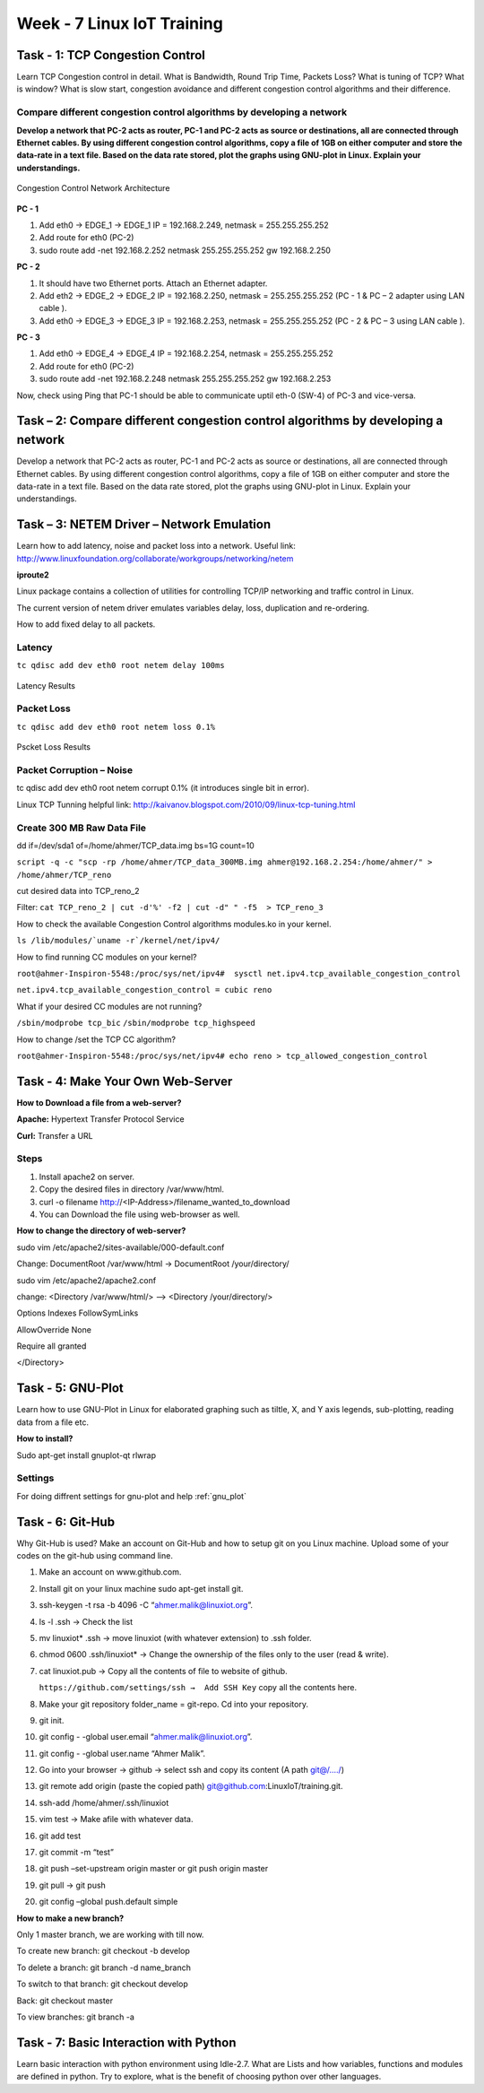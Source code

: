 .. _week-07:

Week - 7 Linux IoT Training
***************************

Task - 1: TCP Congestion Control
================================

Learn TCP Congestion control in detail. What is Bandwidth, Round Trip Time, Packets Loss? What is tuning of TCP? What is window? What is slow start, congestion avoidance and different congestion control algorithms and their difference.

Compare different congestion control algorithms by developing a network
-----------------------------------------------------------------------

**Develop a network that PC-2 acts as router, PC-1 and PC-2 acts as source or destinations, all are connected through Ethernet cables. By using different congestion control algorithms, copy a file of 1GB on either computer and store the data-rate in a text file. Based on the data rate stored, plot the graphs using GNU-plot in Linux. Explain your understandings.**

.. _congestion_net:
.. figure::  images/CONGESTION_NETWORK_07.png
   :align:   center

   Congestion Control Network Architecture


**PC - 1**
 
1.	Add eth0 → EDGE_1 → EDGE_1 IP = 192.168.2.249, netmask = 255.255.255.252

2.	Add route for eth0 (PC-2)

3.	sudo route add -net 192.168.2.252 netmask 255.255.255.252 gw 192.168.2.250 

**PC - 2**

1. 	It should have two Ethernet ports. Attach an Ethernet adapter.

2. 	Add eth2 → EDGE_2 → EDGE_2 IP = 192.168.2.250, netmask = 255.255.255.252 (PC - 1 & PC – 2 adapter using LAN cable ).

3.	 Add eth0 → EDGE_3 → EDGE_3 IP = 192.168.2.253, netmask = 255.255.255.252 (PC - 2 & PC – 3 using LAN cable ).

**PC - 3**

1.	Add eth0 → EDGE_4 → EDGE_4 IP = 192.168.2.254, netmask = 255.255.255.252

2.	Add route for eth0 (PC-2)

3.	sudo route add -net 192.168.2.248 netmask 255.255.255.252 gw 192.168.2.253

Now, check using Ping that PC-1 should be able to communicate uptil eth-0 (SW-4) of PC-3 and vice-versa.


Task – 2: Compare different congestion control algorithms by developing a network
=================================================================================

Develop a network that PC-2 acts as router, PC-1 and PC-2 acts as source or destinations, all are connected through Ethernet cables. By using different congestion control algorithms, copy a file of 1GB on either computer and store the data-rate in a text file. Based on the data rate stored, plot the graphs using GNU-plot in Linux. Explain your understandings.

Task – 3: NETEM Driver – Network Emulation
==========================================
 
Learn how to add latency, noise and packet loss into a network. Useful link: http://www.linuxfoundation.org/collaborate/workgroups/networking/netem

**iproute2**

Linux package contains a collection of utilities for controlling TCP/IP networking and traffic control in Linux.

The current version of netem driver emulates variables  delay, loss, duplication and re-ordering.

How to add fixed delay to all packets.

Latency
-------

``tc qdisc add dev eth0 root netem delay 100ms``

.. _latency:
.. figure::  images/LATENCY_07.png
   :align:   center

   Latency Results

Packet Loss
-----------

``tc qdisc add dev eth0 root netem loss 0.1%``

.. _packet_loss:
.. figure::  images/PACKET_LOSS_07.png
   :align:   center

   Pscket Loss Results

Packet Corruption – Noise
-------------------------

tc qdisc add dev eth0 root netem corrupt 0.1% (it introduces single bit in error).

Linux TCP Tunning helpful link: http://kaivanov.blogspot.com/2010/09/linux-tcp-tuning.html

Create 300 MB Raw Data File
---------------------------

dd if=/dev/sda1 of=/home/ahmer/TCP_data.img bs=1G count=10

``script -q -c "scp -rp /home/ahmer/TCP_data_300MB.img ahmer@192.168.2.254:/home/ahmer/" > /home/ahmer/TCP_reno``

cut desired data into TCP_reno_2

Filter: ``cat TCP_reno_2 | cut -d'%' -f2 | cut -d" " -f5  > TCP_reno_3``

How to check the available Congestion Control algorithms modules.ko in your kernel.

``ls /lib/modules/`uname -r`/kernel/net/ipv4/``

How to find running CC modules on your kernel?

``root@ahmer-Inspiron-5548:/proc/sys/net/ipv4#  sysctl net.ipv4.tcp_available_congestion_control`` 

``net.ipv4.tcp_available_congestion_control = cubic reno``

What if your desired CC modules are not running?

``/sbin/modprobe tcp_bic`` 
``/sbin/modprobe tcp_highspeed``

How to change /set the TCP CC algorithm?

``root@ahmer-Inspiron-5548:/proc/sys/net/ipv4# echo reno > tcp_allowed_congestion_control``

Task - 4: Make Your Own Web-Server
==================================

**How to Download a file from a web-server?**

**Apache:** 	Hypertext Transfer Protocol Service

**Curl:**		Transfer a URL

Steps
-----

#. 	Install apache2 on server.
#.	Copy the desired files in directory /var/www/html.
#.	curl -o filename http://<IP-Address>/filename_wanted_to_download
#.	You can Download the file using web-browser as well.

**How to change the directory of web-server?**

sudo vim /etc/apache2/sites-available/000-default.conf

Change: DocumentRoot /var/www/html → DocumentRoot /your/directory/

sudo vim /etc/apache2/apache2.conf

change:	<Directory /var/www/html/>  –> <Directory /your/directory/>

Options Indexes FollowSymLinks

AllowOverride None

Require all granted

</Directory>

Task - 5: GNU-Plot
==================

Learn how to use GNU-Plot in Linux for elaborated graphing such as tiltle, X, and Y axis legends, sub-plotting, reading data from a file etc.


**How to install?**

Sudo apt-get install gnuplot-qt rlwrap

Settings
---------
For doing diffrent settings for gnu-plot and help :ref:`gnu_plot`

Task - 6: Git-Hub
=================

Why Git-Hub is used? Make an account on Git-Hub and how to setup git on you Linux machine. Upload some of your codes on the git-hub using command line.

1.	Make an account on www.github.com.

2.	Install git on your linux machine sudo apt-get install git.

3.	ssh-keygen -t rsa -b 4096 -C “ahmer.malik@linuxiot.org”.

4.	ls -l .ssh		→	Check the list

5.	mv linuxiot* .ssh	→	move linuxiot (with whatever extension) to .ssh folder.

6.	chmod 0600 .ssh/linuxiot* → Change the ownership of the files only to the user (read & write).

7.	cat linuxiot.pub → Copy all the contents of file to website of github.
	
	``https://github.com/settings/ssh →  Add SSH Key`` copy all the contents here.

8.	Make your git repository folder_name = git-repo. Cd into your repository.

9.	git init.

10.	git config  - -global user.email “ahmer.malik@linuxiot.org”.

11.	git config  - -global user.name “Ahmer Malik”.

12.	Go into your browser → github → select ssh and copy its content (A path git@/..../)

13.	git remote add origin (paste the copied path) git@github.com:LinuxIoT/training.git.

14.	ssh-add /home/ahmer/.ssh/linuxiot

15.	vim test	→ Make afile with whatever data.

16.	git add test

17.	git commit -m “test”

18. 	git push –set-upstream origin master		or	git push origin master	 

19.	git pull →  git push

20.	git config –global push.default simple

**How to make a new branch?**

Only 1 master branch, we are working with till now.

To create new branch:	git checkout -b develop

To delete a branch:		git branch -d name_branch

To switch to that branch:	git checkout develop

Back:				git checkout master

To view branches:		git branch -a
	
Task - 7: Basic Interaction with Python
=======================================

Learn basic interaction with python environment using Idle-2.7. What are Lists and how variables, functions and modules are defined in python. Try to explore, what is the benefit of choosing python over other languages.

